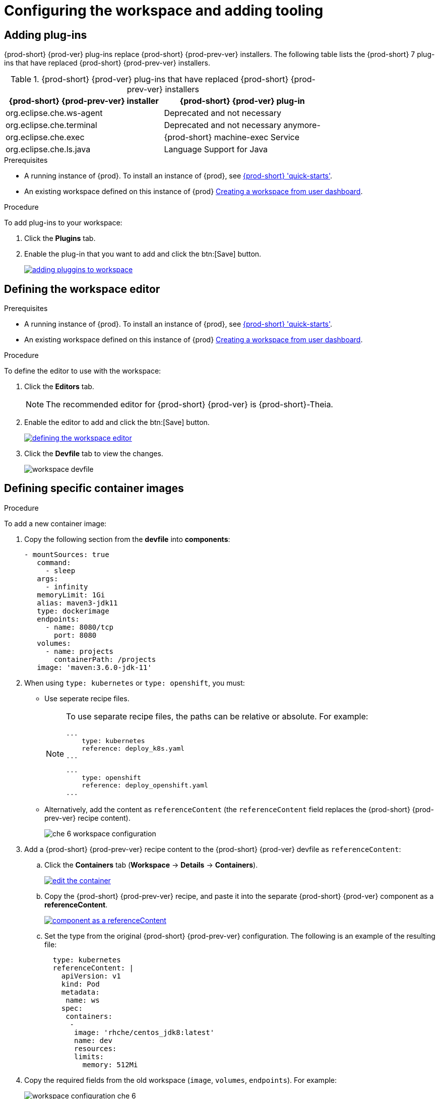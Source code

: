 // creating-and-configuring-a-new-che-7-workspace

[id="configuring-the-workspace-and-adding-tooling_{context}"]
= Configuring the workspace and adding tooling


== Adding plug-ins

{prod-short} {prod-ver} plug-ins replace {prod-short} {prod-prev-ver} installers. The following table lists the {prod-short} 7 plug-ins that have replaced {prod-short} {prod-prev-ver} installers.

.{prod-short} {prod-ver} plug-ins that have replaced {prod-short} {prod-prev-ver} installers
[options="header"]
|===
| {prod-short} {prod-prev-ver} installer | {prod-short} {prod-ver} plug-in
| org.eclipse.che.ws-agent | Deprecated and not necessary
| org.eclipse.che.terminal | Deprecated and not necessary anymore-
| org.eclipse.che.exec     | {prod-short} machine-exec Service
| org.eclipse.che.ls.java  | Language Support for Java
|===

.Prerequisites

* A running instance of {prod}. To install an instance of {prod}, see link:{site-baseurl}che-7/che-quick-starts/[{prod-short} 'quick-starts'].

* An existing workspace defined on this instance of {prod} link:{site-baseurl}che-7/creating-and-configuring-a-new-che-7-workspace/[Creating a workspace from user dashboard].

.Procedure

To add plug-ins to your workspace:

. Click the *Plugins* tab.
. Enable the plug-in that you want to add and click the btn:[Save] button.
+
image::workspaces/adding-pluggins-to-workspace.png[link="{imagesdir}/workspaces/adding-pluggins-to-workspace.png"]


== Defining the workspace editor

.Prerequisites

* A running instance of {prod}. To install an instance of {prod}, see link:{site-baseurl}che-7/che-quick-starts/[{prod-short} 'quick-starts'].

* An existing workspace defined on this instance of {prod} link:{site-baseurl}che-7/creating-and-configuring-a-new-che-7-workspace/[Creating a workspace from user dashboard].

.Procedure

To define the editor to use with the workspace:

. Click the *Editors* tab.
+
NOTE: The recommended editor for {prod-short} {prod-ver} is {prod-short}-Theia.

. Enable the editor to add and click the btn:[Save] button.
+
image::workspaces/defining-the-workspace-editor.png[link="{imagesdir}/workspaces/defining-the-workspace-editor.png"]

. Click the *Devfile* tab to view the changes.
+
image::workspaces/workspace-devfile.png[]


== Defining specific container images

.Procedure

To add a new container image:

. Copy the following section from the *devfile* into *components*:
+
[source,yaml]
----
- mountSources: true
   command:
     - sleep
   args:
     - infinity
   memoryLimit: 1Gi
   alias: maven3-jdk11
   type: dockerimage
   endpoints:
     - name: 8080/tcp
       port: 8080
   volumes:
     - name: projects
       containerPath: /projects
   image: 'maven:3.6.0-jdk-11'
----
+
. When using `type: kubernetes` or `type: openshift`, you must:
+
* Use seperate recipe files.
+
[NOTE]
====
To use separate recipe files, the paths can be relative or absolute. For example:

[source,yaml]
----
...
    type: kubernetes
    reference: deploy_k8s.yaml
...
----

[source,yaml]
----
...
    type: openshift
    reference: deploy_openshift.yaml
...
----
====
* Alternatively, add the content as `referenceContent` (the `referenceContent` field replaces the {prod-short} {prod-prev-ver} recipe content).
+
image::workspaces/che-6-workspace-configuration.png[]

. Add a {prod-short} {prod-prev-ver} recipe content to the {prod-short} {prod-ver} devfile as `referenceContent`:

.. Click the *Containers* tab (*Workspace* -> *Details* -> *Containers*).
+
image::workspaces/edit-the-container.png[link="{imagesdir}/workspaces/edit-the-container.png"]

.. Copy the {prod-short} {prod-prev-ver} recipe, and paste it into the separate {prod-short} {prod-ver} component as a *referenceContent*.
+
image::workspaces/component_as_a_referenceContent.png[link="{imagesdir}/workspaces/component_as_a_referenceContent.png"]

.. Set the type from the original {prod-short} {prod-prev-ver} configuration. The following is an example of the resulting file:
+
[source,yaml]
----
  type: kubernetes
  referenceContent: |
    apiVersion: v1
    kind: Pod
    metadata:
     name: ws
    spec:
     containers:
      -
       image: 'rhche/centos_jdk8:latest'
       name: dev
       resources:
       limits:
         memory: 512Mi
----

. Copy the required fields from the old workspace (`image`, `volumes`, `endpoints`). For example:
+
image::workspaces/workspace_configuration_che_6.png[]
+
image::workspaces/workspace_devfile_che_7_.png[]
+
.Сhe 6 and Сhe 7 equivalence table
[options="header"]
|===
| {prod-short} {prod-prev-ver} workspace configuration | {prod-short} {prod-ver} workspace devfile
| `environments['defaultEnv'].machines['target'].servers` | `components[n].endpoints`
| `environments['defaultEnv'].machines['machineName'].volumes` | `components[n].volumes`
| `environments['defaultEnv'].recipe.type` | `components[n].type`
| `environments['defaultEnv'].recipe.content` | `components[n].image`
|===

. Change the `memoryLimit` and `alias` variables, if needed. Here, the field `alias` is used to set a name for the component. It is generated automatically from the `image` field, if not set.
+
[source,yaml]
----
  image: 'maven:3.6.0-jdk-11'
  alias: maven3-jdk11
----

. Change the `memoryLimit` field to specify the `RAM` required for the component.
+
[source,yaml]
----
  alias: maven3-jdk11
  memoryLimit: 256M
----

. Open the *Devfile* tab to see the changes.
+
image::workspaces/devfile-tab.png[]

. Repeat the steps to add additional container images.


== Adding commands to your workspace

The following is a comparison between workspace configuration commands in {prod-short} {prod-prev-ver} (Figure 1) and {prod-short} {prod-ver} (Figure 2):

.An example of the Workspace configuration commands in {prod-short} {prod-prev-ver}
image::workspaces/che-6-workspace-configuration.png[]

.An example of the Workspace configuration commands in {prod-short} {prod-ver}
image::workspaces/workspace-devfile.png[]

.Сhe 6 and Сhe 7 equivalence table
[options="header"]
|===
| {prod-short} {prod-prev-ver} workspace configuration | {prod-short} {prod-ver} workspace devfile
| `environments['defaultEnv'].commands[n].name` | `commands[n].name`
| `environments['defaultEnv'].commands[n].actions.command` | `components[n].commandLine`
|===

.Procedure

To define commands to your workspace, edit the workspace devfile:

. Add (or replace) the `commands` section with the first command. Change the `name` and the `command` fields from the original workspace configuration (see the preceding equivalence table).
+
[source,yaml]
----
commands:
  - name: build
    actions:
      - type: exec
        command: mvn clean install
----

. Copy the following YAML code into the `commands` section to add a new command. Change the `name` and the `command` fields from the original workspace configuration (see the preceding equivalence table).
+
[source,yaml]
----
  - name: build and run
    actions:
      - type: exec
        command: mvn clean install && java -jar
----

. Optionally, add the `component` field into `actions`. This indicates the component alias where the command will be performed.

. Repeat step 2 to add more commands to the devfile.

. Click the *Devfile* tab to view the changes.
+
image::workspaces/workspace-devfile-changes.png[]

. Save changes and start the new {prod-short} {prod-ver} workspace.
+
image::workspaces/save-and-start-the-new-che-workspace.png[link="{imagesdir}/workspaces/save-and-start-the-new-che-workspace.png"]
